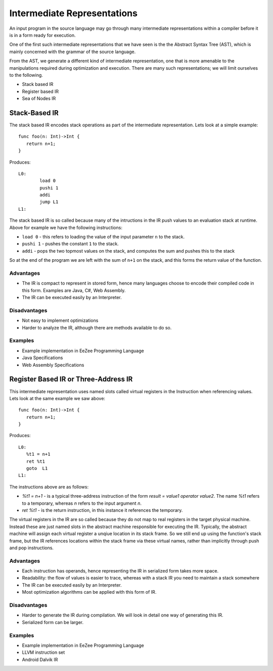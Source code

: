 ============================
Intermediate Representations
============================

An input program in the source language may go through many intermediate representations within
a compiler before it is in a form ready for execution. 
  
One of the first such intermediate representations that we have seen is the
the Abstract Syntax Tree (AST), which is mainly concerned with the grammar of the source language. 

From the AST, we generate a different kind of intermediate representation, one that is more amenable 
to the manipulations required during optimization and execution. There are many such representations; we will 
limit ourselves to the following.

* Stack based IR
* Register based IR
* Sea of Nodes IR

Stack-Based IR
==============

The stack based IR encodes stack operations as part of the intermediate representation. Lets look at a simple 
example::

   func foo(n: Int)->Int {
      return n+1;
   }
   
Produces::

   L0:
	   load 0
	   pushi 1
	   addi
	   jump L1
   L1:

The stack based IR is so called because many of the intructions in the IR push values to an evaluation stack at 
runtime. Above for example we have the following instructions:

* ``load 0`` - this refers to loading the value of the input parameter ``n`` to the stack.
* ``pushi 1`` - pushes the constant ``1`` to the stack.
* ``addi`` - pops the two topmost values on the stack, and computes the sum and pushes this to the stack

So at the end of the program we are left with the sum of ``n+1`` on the stack, and this forms the return 
value of the function.

Advantages
----------
* The IR is compact to represent in stored form, hence many languages choose to encode their compiled code in
  this form. Examples are Java, C#, Web Assembly.
* The IR can be executed easily by an Interpreter.

Disadvantages
-------------
* Not easy to implement optimizations
* Harder to analyze the IR, although there are methods available to do so.

Examples
--------
* Example implementation in EeZee Programming Language
* Java Specifications
* Web Assembly Specifications

Register Based IR or Three-Address IR
=====================================

This intermediate representation uses named slots called virtual registers in the Instruction when referencing
values. Lets look at the same example we saw above::

   func foo(n: Int)->Int {
      return n+1;
   }
   
Produces::

   L0:
      %t1 = n+1
      ret %t1
      goto  L1
   L1:

The instructions above are as follows:

* `%t1 = n+1` - is a typical three-address instruction of the form `result = value1 operator value2`. The name `%t1` 
  refers to a temporary, whereas `n` refers to the input argument `n`.
* `ret %t1` - is the return instruction, in this instance it references the temporary.

The virtual registers in the IR are so called because they do not map to real registers in the target physical machine.
Instead these are just named slots in the abstract machine responsible for executing the IR. Typically, the abstract machine
will assign  each virtual register a unqiue location in its stack frame. So we still end up using the function's
stack frame, but the IR references locations within the stack frame via these virtual names, rather than implicitly
through push and pop instructions.

Advantages
----------
* Each instruction has operands, hence representing the IR in serialized form takes more space.
* Readability: the flow of values is easier to trace, whereas with a stack IR you need to maintain a stack somewhere
* The IR can be executed easily by an Interpreter.
* Most optimization algorithms can be applied with this form of IR.

Disadvantages
-------------
* Harder to generate the IR during compilation. We will look in detail one way of generating this IR.
* Serialized form can be larger.

Examples
--------
* Example implementation in EeZee Programming Language
* LLVM instruction set
* Android Dalvik IR


